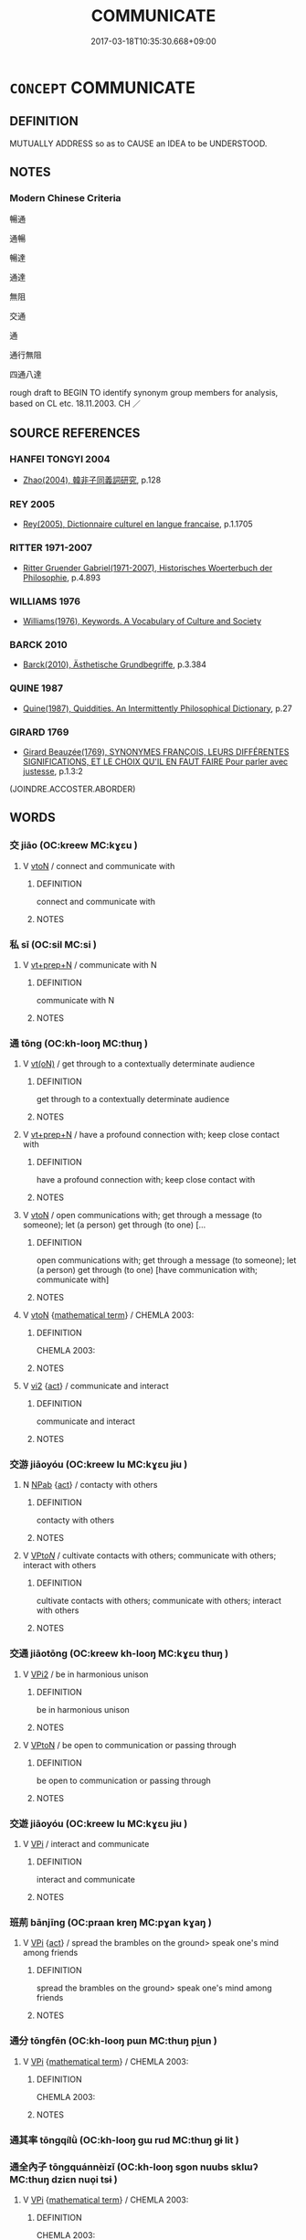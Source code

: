 # -*- mode: mandoku-tls-view -*-
#+TITLE: COMMUNICATE
#+DATE: 2017-03-18T10:35:30.668+09:00        
#+STARTUP: content
* =CONCEPT= COMMUNICATE
:PROPERTIES:
:CUSTOM_ID: uuid-6da17544-5ea6-457e-80df-a73c69745ce6
:SYNONYM+:  BE IN TOUCH
:SYNONYM+:  BE IN CONTACT
:SYNONYM+:  HAVE DEALINGS
:SYNONYM+:  INTERFACE
:SYNONYM+:  INTERACT
:SYNONYM+:  COMMUNE
:SYNONYM+:  MEET
:SYNONYM+:  LIAISE
:SYNONYM+:  TALK
:SYNONYM+:  SPEAK
:SYNONYM+:  CONVERSE
:SYNONYM+:  HAVE A CONFAB
:SYNONYM+:  POWWOW
:TR_ZH: 連絡
:END:
** DEFINITION

MUTUALLY ADDRESS so as to CAUSE an IDEA to be UNDERSTOOD.

** NOTES

*** Modern Chinese Criteria
暢通

通暢

暢達

通達

無阻

交通

通

通行無阻

四通八達

rough draft to BEGIN TO identify synonym group members for analysis, based on CL etc. 18.11.2003. CH ／

** SOURCE REFERENCES
*** HANFEI TONGYI 2004
 - [[cite:HANFEI-TONGYI-2004][Zhao(2004), 韓非子同義詞研究]], p.128

*** REY 2005
 - [[cite:REY-2005][Rey(2005), Dictionnaire culturel en langue francaise]], p.1.1705

*** RITTER 1971-2007
 - [[cite:RITTER-1971-2007][Ritter Gruender Gabriel(1971-2007), Historisches Woerterbuch der Philosophie]], p.4.893

*** WILLIAMS 1976
 - [[cite:WILLIAMS-1976][Williams(1976), Keywords.  A Vocabulary of Culture and Society]]
*** BARCK 2010
 - [[cite:BARCK-2010][Barck(2010), Ästhetische Grundbegriffe]], p.3.384

*** QUINE 1987
 - [[cite:QUINE-1987][Quine(1987), Quiddities. An Intermittently Philosophical Dictionary]], p.27

*** GIRARD 1769
 - [[cite:GIRARD-1769][Girard Beauzée(1769), SYNONYMES FRANÇOIS, LEURS DIFFÉRENTES SIGNIFICATIONS, ET LE CHOIX QU'IL EN FAUT FAIRE Pour parler avec justesse]], p.1.3:2
 (JOINDRE.ACCOSTER.ABORDER)
** WORDS
   :PROPERTIES:
   :VISIBILITY: children
   :END:
*** 交 jiāo (OC:kreew MC:kɣɛu )
:PROPERTIES:
:CUSTOM_ID: uuid-d3e6e647-eac3-416b-9580-2b5cdc7cd1c7
:Char+: 交(8,4/6) 
:GY_IDS+: uuid-50893144-9763-4932-a328-e670f2ed9fc2
:PY+: jiāo     
:OC+: kreew     
:MC+: kɣɛu     
:END: 
**** V [[tls:syn-func::#uuid-fbfb2371-2537-4a99-a876-41b15ec2463c][vtoN]] / connect and communicate with
:PROPERTIES:
:CUSTOM_ID: uuid-c68443fb-50c7-4243-8594-8bbd14ee8718
:END:
****** DEFINITION

connect and communicate with

****** NOTES

*** 私 sī (OC:sil MC:si )
:PROPERTIES:
:CUSTOM_ID: uuid-9b750ccd-9984-418e-9043-95bfdce33404
:Char+: 私(115,2/7) 
:GY_IDS+: uuid-7d68c606-e4e8-431d-8f4d-784705723091
:PY+: sī     
:OC+: sil     
:MC+: si     
:END: 
**** V [[tls:syn-func::#uuid-739c24ae-d585-4fff-9ac2-2547b1050f16][vt+prep+N]] / communicate with N
:PROPERTIES:
:CUSTOM_ID: uuid-3b7421b4-d69f-4a12-9bcd-fd2e9886baee
:END:
****** DEFINITION

communicate with N

****** NOTES

*** 通 tōng (OC:kh-looŋ MC:thuŋ )
:PROPERTIES:
:CUSTOM_ID: uuid-be18d7c5-67fd-4a7c-a63b-cbd4ec79d8c8
:Char+: 通(162,7/11) 
:GY_IDS+: uuid-0958ad9e-20d5-4ce4-9288-6c9417a52625
:PY+: tōng     
:OC+: kh-looŋ     
:MC+: thuŋ     
:END: 
**** V [[tls:syn-func::#uuid-e64a7a95-b54b-4c94-9d6d-f55dbf079701][vt(oN)]] / get through to a contextually determinate audience
:PROPERTIES:
:CUSTOM_ID: uuid-4c6b2cd2-3320-4e88-adc3-b56d5e853dec
:END:
****** DEFINITION

get through to a contextually determinate audience

****** NOTES

**** V [[tls:syn-func::#uuid-739c24ae-d585-4fff-9ac2-2547b1050f16][vt+prep+N]] / have a profound connection with; keep close contact with
:PROPERTIES:
:CUSTOM_ID: uuid-bd9a4ae9-2366-4244-af4f-a49a60d7ba46
:END:
****** DEFINITION

have a profound connection with; keep close contact with

****** NOTES

**** V [[tls:syn-func::#uuid-fbfb2371-2537-4a99-a876-41b15ec2463c][vtoN]] / open communications with; get through a message (to someone); let (a person) get through (to one) [...
:PROPERTIES:
:CUSTOM_ID: uuid-68209f88-f3b6-4f36-bc5f-bdcd1560b311
:WARRING-STATES-CURRENCY: 5
:END:
****** DEFINITION

open communications with; get through a message (to someone); let (a person) get through (to one) [have communication with; communicate with]

****** NOTES

**** V [[tls:syn-func::#uuid-fbfb2371-2537-4a99-a876-41b15ec2463c][vtoN]] {[[tls:sem-feat::#uuid-b110bae1-02d5-4c66-ad13-7c04b3ee3ad9][mathematical term]]} / CHEMLA 2003:
:PROPERTIES:
:CUSTOM_ID: uuid-e4ec4afd-acde-4b22-8f47-84801f33d4f1
:END:
****** DEFINITION

CHEMLA 2003:

****** NOTES

**** V [[tls:syn-func::#uuid-a4ac7ae5-ac55-45d6-b390-3c41242eb09e][vi2]] {[[tls:sem-feat::#uuid-f55cff2f-f0e3-4f08-a89c-5d08fcf3fe89][act]]} / communicate and interact
:PROPERTIES:
:CUSTOM_ID: uuid-b021a99b-ef3a-4070-b081-2658622b7461
:END:
****** DEFINITION

communicate and interact

****** NOTES

*** 交游 jiāoyóu (OC:kreew lu MC:kɣɛu jɨu )
:PROPERTIES:
:CUSTOM_ID: uuid-f537553f-0de4-4ef0-a1e8-a6b49417d892
:Char+: 交(8,4/6) 游(85,9/12) 
:GY_IDS+: uuid-50893144-9763-4932-a328-e670f2ed9fc2 uuid-283cffdc-5070-4a60-85f5-cbd863236a72
:PY+: jiāo yóu    
:OC+: kreew lu    
:MC+: kɣɛu jɨu    
:END: 
**** N [[tls:syn-func::#uuid-db0698e7-db2f-4ee3-9a20-0c2b2e0cebf0][NPab]] {[[tls:sem-feat::#uuid-f55cff2f-f0e3-4f08-a89c-5d08fcf3fe89][act]]} / contacty with others
:PROPERTIES:
:CUSTOM_ID: uuid-bbcc91ab-e180-4b6a-8366-b54b9df02960
:END:
****** DEFINITION

contacty with others

****** NOTES

**** V [[tls:syn-func::#uuid-6fbf1ba0-1013-434e-b795-029e61b40b98][VPt/oN/]] / cultivate contacts with others; communicate with others; interact with others
:PROPERTIES:
:CUSTOM_ID: uuid-1484c64e-c964-4fd6-a8c8-929b6fc358f5
:END:
****** DEFINITION

cultivate contacts with others; communicate with others; interact with others

****** NOTES

*** 交通 jiāotōng (OC:kreew kh-looŋ MC:kɣɛu thuŋ )
:PROPERTIES:
:CUSTOM_ID: uuid-c9004639-8a8d-4e19-a51f-343ee58ea11a
:Char+: 交(8,4/6) 通(162,7/11) 
:GY_IDS+: uuid-50893144-9763-4932-a328-e670f2ed9fc2 uuid-0958ad9e-20d5-4ce4-9288-6c9417a52625
:PY+: jiāo tōng    
:OC+: kreew kh-looŋ    
:MC+: kɣɛu thuŋ    
:END: 
**** V [[tls:syn-func::#uuid-b0bb3127-d0ae-4ab3-86bb-0a20cf29c161][VPi2]] / be in harmonious unison
:PROPERTIES:
:CUSTOM_ID: uuid-e53899b3-017d-4630-9f2b-4fa881c0a9dc
:END:
****** DEFINITION

be in harmonious unison

****** NOTES

**** V [[tls:syn-func::#uuid-98f2ce75-ae37-4667-90ff-f418c4aeaa33][VPtoN]] / be open to communication or passing through
:PROPERTIES:
:CUSTOM_ID: uuid-d6efadd3-30ba-4aa1-82a7-fa0c61a480e6
:END:
****** DEFINITION

be open to communication or passing through

****** NOTES

*** 交遊 jiāoyóu (OC:kreew lu MC:kɣɛu jɨu )
:PROPERTIES:
:CUSTOM_ID: uuid-57ce7e90-537c-4e4c-94ea-99783d8e4264
:Char+: 交(8,4/6) 遊(162,9/13) 
:GY_IDS+: uuid-50893144-9763-4932-a328-e670f2ed9fc2 uuid-fbc9c501-30dc-4992-9d1e-f5ec90d6d659
:PY+: jiāo yóu    
:OC+: kreew lu    
:MC+: kɣɛu jɨu    
:END: 
**** V [[tls:syn-func::#uuid-091af450-64e0-4b82-98a2-84d0444b6d19][VPi]] / interact and communicate
:PROPERTIES:
:CUSTOM_ID: uuid-4cdd5100-6e00-4fd8-a9f7-1c34ceaaf8a4
:WARRING-STATES-CURRENCY: 3
:END:
****** DEFINITION

interact and communicate

****** NOTES

*** 班荊 bānjīng (OC:praan kreŋ MC:pɣan kɣaŋ )
:PROPERTIES:
:CUSTOM_ID: uuid-456960be-6d9c-4fad-83a1-4ea3d503fcc9
:Char+: 班(96,6/10) 荊(140,6/12) 
:GY_IDS+: uuid-625a10dc-66da-480c-89ec-6e5bae4bcfae uuid-5b645e44-a1b9-4ba1-bd03-0a684d705f01
:PY+: bān jīng    
:OC+: praan kreŋ    
:MC+: pɣan kɣaŋ    
:END: 
**** V [[tls:syn-func::#uuid-091af450-64e0-4b82-98a2-84d0444b6d19][VPi]] {[[tls:sem-feat::#uuid-f55cff2f-f0e3-4f08-a89c-5d08fcf3fe89][act]]} / spread the brambles on the ground> speak one's mind among friends
:PROPERTIES:
:CUSTOM_ID: uuid-ebb3e985-3547-48c6-b505-76c2a0e707b8
:END:
****** DEFINITION

spread the brambles on the ground> speak one's mind among friends

****** NOTES

*** 通分 tōngfēn (OC:kh-looŋ pɯn MC:thuŋ pi̯un )
:PROPERTIES:
:CUSTOM_ID: uuid-69babbb8-6287-4538-b289-0b675e4766ac
:Char+: 通(162,7/11) 分(18,2/4) 
:GY_IDS+: uuid-0958ad9e-20d5-4ce4-9288-6c9417a52625 uuid-dea60bcb-4495-4d8d-a614-9483bbe91975
:PY+: tōng fēn    
:OC+: kh-looŋ pɯn    
:MC+: thuŋ pi̯un    
:END: 
**** V [[tls:syn-func::#uuid-091af450-64e0-4b82-98a2-84d0444b6d19][VPi]] {[[tls:sem-feat::#uuid-b110bae1-02d5-4c66-ad13-7c04b3ee3ad9][mathematical term]]} / CHEMLA 2003:
:PROPERTIES:
:CUSTOM_ID: uuid-dc87998b-1d8b-48fb-a59b-5382d3e7db61
:END:
****** DEFINITION

CHEMLA 2003:

****** NOTES

*** 通其率 tōngqílǜ (OC:kh-looŋ ɡɯ rud MC:thuŋ gɨ lit )
:PROPERTIES:
:CUSTOM_ID: uuid-1f8a3412-c2bc-494e-9d47-be51664023a9
:Char+: 通(162,7/11) 其(12,6/8) 率(95,6/11) 
:GY_IDS+: uuid-0958ad9e-20d5-4ce4-9288-6c9417a52625 uuid-4d6c7918-4df1-492f-95db-6e81913b1710 uuid-5598ecc0-3e62-4682-835f-bb1190a3d998
:PY+: tōng qí lǜ   
:OC+: kh-looŋ ɡɯ rud   
:MC+: thuŋ gɨ lit   
:END: 
*** 通全內子 tōngquánnèizǐ (OC:kh-looŋ sɡon nuubs sklɯʔ MC:thuŋ dziɛn nuo̝i tsɨ )
:PROPERTIES:
:CUSTOM_ID: uuid-219c4f3c-b19f-4a63-af13-4ed0a5cf6a8f
:Char+: 通(162,7/11) 全(11,4/6) 內(11,2/4) 子(39,0/3) 
:GY_IDS+: uuid-0958ad9e-20d5-4ce4-9288-6c9417a52625 uuid-e1944f01-dea7-4595-b088-155a7f2067b6 uuid-5bc4b268-5724-40b8-8e1c-011af74fa79e uuid-07663ff4-7717-4a8f-a2d7-0c53aea2ca19
:PY+: tōng quán nèi zǐ  
:OC+: kh-looŋ sɡon nuubs sklɯʔ  
:MC+: thuŋ dziɛn nuo̝i tsɨ  
:END: 
**** V [[tls:syn-func::#uuid-091af450-64e0-4b82-98a2-84d0444b6d19][VPi]] {[[tls:sem-feat::#uuid-b110bae1-02d5-4c66-ad13-7c04b3ee3ad9][mathematical term]]} / CHEMLA 2003:
:PROPERTIES:
:CUSTOM_ID: uuid-8b9d6f63-927c-4c46-be9a-f2574e19825d
:END:
****** DEFINITION

CHEMLA 2003:

****** NOTES

*** 通分內子 tōngfēnnèizǐ (OC:kh-looŋ pɯn nuubs sklɯʔ MC:thuŋ pi̯un nuo̝i tsɨ )
:PROPERTIES:
:CUSTOM_ID: uuid-77fc8e1e-b0e5-4b07-9adb-9829d9880340
:Char+: 通(162,7/11) 分(18,2/4) 內(11,2/4) 子(39,0/3) 
:GY_IDS+: uuid-0958ad9e-20d5-4ce4-9288-6c9417a52625 uuid-dea60bcb-4495-4d8d-a614-9483bbe91975 uuid-5bc4b268-5724-40b8-8e1c-011af74fa79e uuid-07663ff4-7717-4a8f-a2d7-0c53aea2ca19
:PY+: tōng fēn nèi zǐ  
:OC+: kh-looŋ pɯn nuubs sklɯʔ  
:MC+: thuŋ pi̯un nuo̝i tsɨ  
:END: 
**** N [[tls:syn-func::#uuid-db0698e7-db2f-4ee3-9a20-0c2b2e0cebf0][NPab]] {[[tls:sem-feat::#uuid-b110bae1-02d5-4c66-ad13-7c04b3ee3ad9][mathematical term]]} / CHEMLA 2003:
:PROPERTIES:
:CUSTOM_ID: uuid-cf8c750d-cb58-4ba9-8505-6a7cf1a06f39
:END:
****** DEFINITION

CHEMLA 2003:

****** NOTES

** BIBLIOGRAPHY
bibliography:../core/tlsbib.bib
